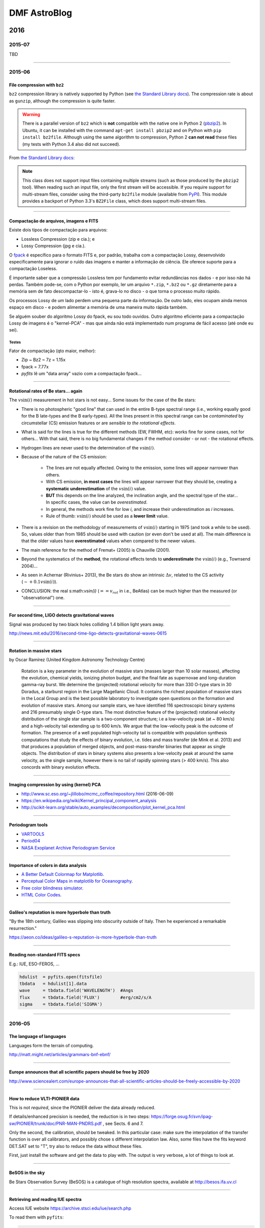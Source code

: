 DMF AstroBlog
##############

2016
********
2015-07
===========
TBD

---------

2015-06
===========
File compression with ``bz2``
-----------------------------------
``bz2`` compression library is natively supported by Python (see `the Standard Library docs <https://docs.python.org/2/library/bz2.html>`_). The compression rate is about as ``gunzip``, although the compression is quite faster.

.. warning::

    There is a parallel version of ``bz2`` which is **not** compatible with the native one in Python 2 (`pbzip2 <http://compression.ca/pbzip2/>`_). In Ubuntu, it can be installed with the command ``apt-get install pbzip2`` and on Python with ``pip install bz2file``. Although using the same algorithm to compression, Python 2 **can not read** these files (my tests with Python 3.4 also did not succeed).

From `the Standard Library docs <https://docs.python.org/2/library/bz2.html>`_:

.. note::

    This class does not support input files containing multiple streams (such as those produced by the ``pbzip2`` tool). When reading such an input file, only the first stream will be accessible. If you require support for multi-stream files, consider using the third-party ``bz2file`` module (available from `PyPI <https://pypi.python.org/pypi/bz2file>`_). This module provides a backport of Python 3.3's ``BZ2File`` class, which does support multi-stream files.

------------------------

Compactação de arquivos, imagens e FITS
-------------------------------------------
Existe dois tipos de compactação para arquivos:

- Lossless Compression (zip e cia.); e
- Lossy Compression (jpg e cia.).

O `fpack <https://heasarc.gsfc.nasa.gov/fitsio/fpack/>`_ é específico para o formato FITS e, por padrão, trabalha com a compactação Lossy, desenvolvido especificamente para ignorar o ruído das imagens e manter a informação de ciência. Ele oferece suporte para a compactação Loseless.

É importante saber que a compressão Lossless tem por fundamento evitar redundâncias nos dados - e por isso não há perdas. Também pode-se, com o Python por exemplo, ler um arquivo ``*.zip``, ``*.bz2`` ou ``*.gz`` diretamente para a memória sem de fato descompactar-lo - isto é, grava-lo no disco - o que torna o processo muito rápido.

Os processos Lossy de um lado perdem uma pequena parte da informação. De outro lado, eles ocupam ainda menos espaço em disco - e podem alimentar a memória de uma maneira muito rápida também.

Se alguém souber do algoritmo Lossy do fpack, eu sou todo ouvidos. Outro algoritmo eficiente para a compactação Lossy de imagens é o "kernel-PCA" - mas que ainda não está implementado num programa de fácil acesso (até onde eu sei).

Testes 
^^^^^^^^^^^^^^^^^^^^^^^^^^^^
Fator de compactação (qto maior, melhor):

- Zip ~ Bz2 ~ 7z = 1.15x
- fpack = 7.77x
- `pyfits` lê um "data array" vazio com a compactação fpack...

----------

Rotational rates of Be stars... again
----------------------------------------
The :math:`v\sin(i)` measurement in hot stars is not easy... Some issues for the case of the Be stars:

- There is no photospheric "good line" that can used in the entire B-type spectral range (i.e., working equally good for the B late-types and the B early-types). All the lines present in this spectral range can be *contaminated* by circumstellar (CS) emission features or are *sensible to the rotational effects*.
- What is said for the lines is true for the different methods (EW, FWHM, etc): works fine for some cases, not for others... With that said, there is no big fundamental changes if the method consider - or not - the rotational effects.
- Hydrogen lines are never used to the determination of the :math:`v\sin(i)`.
- Because of the nature of the CS emission:
    
    - The lines are not equally affected. Owing to the emission, some lines will appear narrower than others.
    - With CS emission, **in most cases** the lines will appear narrower that they should be, creating a **systematic underestimation** of the :math:`v\sin(i)` value.
    - **BUT** this depends on the line analyzed, the inclination angle, and the spectral type of the star... In specific cases, the value can be *overestimated*.
    - In general, the methods work fine for low *i*, and increase their underestimation as *i* increases.
    - Rule of thumb: :math:`v\sin(i)` should be used as a **lower limit** value.

- There is a revision on the methodology of measurements of :math:`v\sin(i)` starting in 1975 (and took a while to be used). So, values older than from 1985 should be used with caution (or even don't be used at all). The main difference is that the older values have **overestimated** values when compared to the newer values.
- The main reference for the method of Fremat+ (2005) is Chauville (2001).
- Beyond the systematics of the **method**, the rotational effects tends to **underestimate** the :math:`v\sin(i)` (e.g., Townsend 2004)...
- As seen in Achernar (Rivinius+ 2013), the Be stars do show an intrinsic :math:`\Delta v`, related to the CS activity (:math:`\sim +0.1v\sin(i)`).
- CONCLUSION: the real s:math:`v\sin(i)` (:math:`== v_{rot}` in i.e., BeAtlas) can be much higher than the measured (or "observational") one.

-------------

For second time, LIGO detects gravitational waves
----------------------------------------------------
Signal was produced by two black holes colliding 1.4 billion light years away.

http://news.mit.edu/2016/second-time-ligo-detects-gravitational-waves-0615

------

Rotation in massive stars
---------------------------
by Oscar Ramírez (United Kingdom Astronomy Technology Centre)

    Rotation is a key parameter in the evolution of massive stars (masses larger than 10 solar masses), affecting the evolution, chemical yields, ionizing photon budget, and the final fate as supernovae and long-duration gamma-ray burst. We determine the (projected) rotational velocity for more than 330 O-type stars in 30 Doradus, a starburst region in the Large Magellanic Cloud. It contains the richest population of massive stars in the Local Group and is the best possible laboratory to investigate open questions on the formation and evolution of massive stars. Among our sample stars, we have identified 116 spectroscopic binary systems and 216 presumably single O-type stars. The most distinctive feature of the (projected) rotational velocity distribution of the single star sample is a two-component structure; i.e a low-velocity peak (at ~ 80 km/s) and a high-velocity tail extending up to 600 km/s. We argue that the low-velocity peak is the outcome of formation. The presence of a well populated high-velocity tail is compatible with population synthesis computations that study the effects of binary evolution, i.e. tides and mass transfer (de Mink et al. 2013) and that produces a population of merged objects, and post-mass-transfer binaries that appear as single objects. The distribution of stars in binary systems also presents a low-velocity peak at around the same velocity, as the single sample, however there is no tail of rapidly spinning stars (> 400 km/s). This also concords with binary evolution effects.

-------

Imaging compression by using (kernel) PCA
--------------------------------------------
- http://www.sc.eso.org/~jlillobo/mcmc_coffee/repository.html (2016-06-09)
- https://en.wikipedia.org/wiki/Kernel_principal_component_analysis
- http://scikit-learn.org/stable/auto_examples/decomposition/plot_kernel_pca.html

-----

Periodogram tools
---------------------------
- `VARTOOLS <http://www.astro.princeton.edu/~jhartman/vartools.html>`_
- `Period04 <https://www.univie.ac.at/tops/Period04/>`_
- `NASA Exoplanet Archive Periodogram Service <http://exoplanetarchive.ipac.caltech.edu/cgi-bin/Periodogram/nph-simpleupload>`_

-----

Importance of colors in data analysis
---------------------------------------
- `A Better Default Colormap for Matplotlib <https://www.youtube.com/watch?v=xAoljeRJ3lU>`_.
- `Perceptual Color Maps in matplotlib for Oceanography <https://www.youtube.com/watch?v=XjHzLUnHeM0>`_.
- `Free color blindness simulator <http://colororacle.org/>`_.
- `HTML Color Codes <http://htmlcolorcodes.com/>`_.

---------

Galileo's reputation is more hyperbole than truth
-----------------------------------------------------
"By the 18th century, Galileo was slipping into obscurity outside of Italy. Then he experienced a remarkable resurrection."

https://aeon.co/ideas/galileo-s-reputation-is-more-hyperbole-than-truth

---------

Reading non-standard FITS specs
--------------------------------
E.g.: IUE, ESO-FEROS, ...

.. code:: python

    hdulist  = pyfits.open(fitsfile)
    tbdata   = hdulist[1].data
    wave     = tbdata.field('WAVELENGTH')  #Angs
    flux     = tbdata.field('FLUX')        #erg/cm2/s/A
    sigma    = tbdata.field('SIGMA')
    
------

2016-05
===========
The language of languages 
------------------------------
Languages form the terrain of computing. 

http://matt.might.net/articles/grammars-bnf-ebnf/

-------------

Europe announces that all scientific papers should be free by 2020
------------------------------------------------------------------------------
http://www.sciencealert.com/europe-announces-that-all-scientific-articles-should-be-freely-accessible-by-2020

-------------

How to reduce VLTI-PIONIER data
--------------------------------
This is not *required*, since the PIONIER deliver the data already reduced.

If details/enhanced precision is needed, the reduction is in two steps: https://forge.osug.fr/svn/ipag-sw/PIONIER/trunk/doc/PNR-MAN-PNDRS.pdf , see Sects. 6 and 7.

Only the second, the calibration, should be tweaked. In this particular case: make sure the interpolation of the transfer function is over all calibrators, and possibly chose s different interpolation law. Also, some files have the fits keyword DET.SAT set to "T", try also to reduce the data without these files.

First, just install the software and get the data to play with. The output is very verbose, a lot of things to look at. 

---------

BeSOS in the sky
-----------------
Be Stars Observation Survey (BeSOS) is a catalogue of high resolution spectra, available at http://besos.ifa.uv.cl

-----------

Retrieving and reading IUE spectra
-------------------------------------
Access IUE website https://archive.stsci.edu/iue/search.php

To read them with ``pyfits``:

.. code-block:: python

    hdulist  = pyfits.open(file_iue)
    tbdata   = hdulist[1].data
    wave     = tbdata.field('WAVELENGTH')  #Angs
    flux     = tbdata.field('FLUX')        #erg/cm2/s/A
    sigma    = tbdata.field('SIGMA')


---------

Terraforming: Can We Turn Mars Into Earth 2.0?
-------------------------------------------------
https://www.youtube.com/watch?v=9F1iWp4Gl3k

---------

The Journal of Open Source Software
-------------------------------------------------------
http://www.arfon.org/announcing-the-journal-of-open-source-software

------------

Clues for How Giant Black Holes Formed So Quickly
-------------------------------------------------------
http://hubblesite.org/newscenter/archive/releases/2016/19/

---------

Outreach news
---------------
I have so much fun reading astronomical outreach articles!

`Curiosity Sees Seasonal Trends on Mars <http://www.skyandtelescope.com/astronomy-news/curiosity-sees-seasonal-trends-on-mars/>`_: *The temperature on Mars and Los Angeles (!) follows the same seasonal pattern: higher temperatures during the summer, lower temperatures in the winter*. Brilliant! And, of course, let's compare it with Hollywood! Indeed, who would care about the weather of Arapiraca?

`New Horizons collects first science on a post-Pluto object <http://astronomynow.com/2016/05/19/new-horizons-collects-first-science-on-a-post-pluto-object/>`_ (from an animated gif): *The first two of the 20 observations that New Horizons made of 1994 JR1 in April 2016. The Kuiper Belt object is the bright moving dot indicated by the arrow. The dots that do not move are background stars. The moving feature in the top left is an internal camera reflection* **(a kind of selfie)** *caused by illumination by a very bright star just outside of the field of view; it shows the three arms that hold up the secondary mirror*. Hahahaha! Satellite selfie!!

----------

Sandage's Last Paper
------------------------
`Original article <https://carnegiescience.edu/news/allan-sandage%E2%80%99s-last-paper-unravels-100-year-old-astronomical-mystery>`_.

------------

Por qué se requiere mayor presupuesto para Fondecyt
-----------------------------------------------------
The `Letter <static/astro-blog_mas_presupuesto_para_fondecyt.pdf>`_.

In 2009, the number of post-doc proposals to the Chilean institute Fondecyt was 140. In 2016, it should be ~970! It results in an average grow rate of 32%/year.

------

Cranmer (2005)
----------------
It is a statistical study of the equatorial rotational rates of Be stars. It was found a trend related to the :math:`\bar{v}/V_{crit}` with the spectral time: earlier is the spectral type (Sp), lower is :math:`\bar{v}/V_{crit}` (but all should have members with *Veq=Vcrit*).

Definition: :math:`v\sin(i)` is the empirical (i.e., apparent) value, while :math:`V_{eq}\sin(i)` is the one with known parameter values. Realize the distinction: 

- (i) :math:`v\sin(i)` is the observation (in principle, convolved); 
- (ii) :math:`V_{eq}\sin(i)` is the intrinsic values (not apparent);
- (iii) Exists still :math:`v\sin(i)_{model}` from (ii) into (i). This value is not unique: a different combination of :math:`V_{eq}\sin(i)` leads to the same :math:`v\sin(i)`.

Conclusion from Townsend (2004): GB and OB must be taken into account, otherwise the derived *Veq* will be maximum at ~0.8. Importance of determining *Veq* is to constrain the mass-loss mechanism. 

The work treats separately the Sps and try to recover the *Veq/Vcrit* distribution of each of them, taking into account the OB+GD. "The actual rotation speeds may be even lower if GD is overestimated" (generalization of Townsend's idea).

From Yudin (2001) Sp and Lclass => Teff and Lum from de Jager (1987) => M* from Claret (2004). The derived *Vcrit* are 20% higher than Chauville (2001). Both values were kept to the analysis. Subsamples divided in five groups, from Very-Early to Very-Late types: [VE, E, M, L, VL]. :math:`v\sin(i)/V_{crit}` have a systematic dependence on Teff, but not :math:`\sigma`.

For a given *Veq* (i.e., M*, Sp, etc.) and *i*, a unique line profile is generated. The contrary (i.e., unique profile leads to unique *Veq*) is not true. 

The line profile (:math:`R_\nu`) is calculated by :math:`\int I_{\nu,L}/\int I_{\nu,C}`. *In short*, the line is calculated by a Voigt profile with a thermal broadening and limb-darkening (LB), and the continuum by a Black Body function and (the same) LB coefficient. 

The effects of the rotation in the line profile as assessed by the FWHM measurements: :math:`D=FWHM_{Veq}/FWHM_0`, that allows to determine a :math:`\delta V`, that can used to determine:

.. math::

    \left( \frac{V\sin(i)}{V_{crit}} \right)_{measured} \propto D\sin(i) \left( \frac{V_{eq}}{V_{crit}} \right)

Typically, the errors of :math:`v\sin(i)\sim 10\%` and :math:`v\sin(i)/V_{crit}\sim 30\%`. They were estimated (see below).

To ensure that all Be star *are not* rotating critically (i.e., maximized the derived *Veq*) it is assumed: B9 corrections for :math:`v\sin(i)` to all Sps, and no GB+OB corrections in the measurements of Yudin.

COMMENT: I believe the effects of GD are more extreme in B9 is the relative importance (i.e., contrast) of the flux redistribution (to be checked).

In other contour the ambiguity of the statistical distribution of the rotation rates (:math:`v\sin(i)` is not unique), a Monte-Carlo *forward method* was used to explore the parameters, with the "likelihood" of the models determined by a :math:`\chi^2` based on the number at each bin of *Veq*.

So the incidence of the rotation rates is done by a "trapezoidal" function :math:`\psi(V_{eq})` with 4 parameters, 3 free because one is set by normalization (the function is dependent of *Vmin*, *Vmax*, *b* and *m*; the later two are equivalent to the S and its normalization).

To sample :math:`\psi(V_{eq})`, it is created 80 :math:`\psi_i(V_{eq})=\delta(V_{eq}-V_i)`, so *Veq* is sampled (by MC) will all combination of parameters (i.e., *i* and the observational error :math:`\zeta`).

With this, and applying all methods discussed the bins of the histogram :math:`\phi(v\sin(i))` is created, with weights determined by :math:`\phi(V_{eq})`.
 
The first analysis is to see the expected behavior if all stars were rotating critically (remember, the histograms are of :math:`v\sin(i)` and **not** of :math:`V_{eq}\sin(i)`). So the maximum value was :math:`v\sin(i)/V_{crit}\sim0.68`. Although all efforts were made to agree the observed and the simulated distributions (in terms of hypothesis choices), it was impossible to reproduce the observations. This was taken as an evidence that not all stars are rotating critically.

So the following analysis were done under more realistic assumptions (i.e., not only Chauville *Vcrit*, and proper corrections beyond B9 = proper *D* values).

The influence of the observational errors were studied comparing the quality of the :math:`\chi^2`, and confirmed that they are about 10-20% (in :math:`v\sin(i)` - by the spread of the distributions). COMMENT: we should believe here the author, because I believe than it is intrinsically indistinguishable from a spread in the *Veqs*.

The derived best-fits puts :math:`\bar{V_{eq}})/V_{crit}=0.684-0.854`, and there is a definite dependence of *Vmin* on spectral type. The derived *Vmax* do not change (~0.85 to standard values and ~1.0 to Chauville) and shape of :math:`\psi(V_{eq})` depend rather strongly on the uncertainties. 

Better than determining :math:`\psi(V_{eq})`, it to determine the *Vmin-Vmax* range. While *Vmax* is compatible with 1.0, *Vmin* follows a dependence with the spectral type. Important point: if the gravity darkening effects were overestimated, then *Vmin* values may be lower. 

To understand...
^^^^^^^^^^^^^^^^^^
Statistics: *kurtosis* measures the relative importance between the tails to the peak of the distribution; *skewness* measures the symmetry of the distribution. 

- "The fact that are no stars with measured :math:`v\sin(i)>V_{crit}` tends to the conclusion that Be stars are not all rotating critically". == Depends on GD and observational errors!

- Why the distributions have "no zero tail"? Because of :math:`\cos^{-1}(\mu)`. 

- Why use the :math:`\cos^{-1}(\mu)` angle distribution instead a uniform one for *i*? Because we are interested on the **projection** of the angles, not their (uniform) distribution (as when a spherical area is uniformly described for a given reference direction). 

Investigation of GD
^^^^^^^^^^^^^^^^^^^^
From literature: cooler stars, :math:`\beta \leq 0.1` (convection). :math:`\beta \geq 0.25` from lightcurves of the hot eclipsing binaries. 

The author generalize the idea of Townsend (2004), and shows how stronger GD effects would change the :math:`v\sin i` distribution. Two things to note: the author use GD but it may mean "GD+OB". Second, he says that :math:`\beta=0.25` is the best fit with :math:`\sigma=0.15`, but he fitted :math:`\sigma=0.15` for :math:`\beta=0.25`!!! 


Fundamental stellar parameters + *Veq* = polarization models
^^^^^^^^^^^^^^^^^^^^^^^^^^^^^^^^^^^^^^^^^^^^^^^^^^^^^^^^^^^^^ 
The first idea is that dense CS disks only occur when *Veq > Vmin*. The triangular shape from Yudin (2001) is hard to explain by standard scattering models. The idea is to use the derived distributions of *Veq/Vcrit* to simulate the polarization values. 

The results are highlighted as *only a general consistency test*. 

Use the model of McDavid (2001): (i) sin(*i*) distributions; (ii) Spectral types from Yudin, specified by the non-rotating value of *Teff* and sampled according to the frequency in the database; (iii) *Vmin* (fitted) to *Vmax = Vcrit* is flat; (iv) all stars are in the main sequence; (v) *Tdisk = 0.75*Teq*; (vi) empirical law to :math:`\rho = \rho_0(R/r)^{-3.1} \propto T_{eff}^{2.2}` (empirical).

There are two limiting densities: (i) the photospheric one, using tabulated values of :math:`\kappa_R` (Rosseland's average) and *H* (scale height) from log(*g*), where :math:`\tau_R\approx\kappa_R\rho H=1`. (ii) :math:`\rho` as the sonic point density, once :math:`\dot{M}=\rho4\pi c_s R^2` (where R is the radius at which the radial flow speed equals the sound speed). :math:`\dot{M}` for a wind, from Vink+ (2000). *R = Req*, but for viscous disks is much larger, thus the base of the disk is most likely highly subsonic). 

Opening angle from "the basic theory of Keplerian accretion disks", :math:`\alpha = f\tan^{-1}(c_s/V_{Kep})`, resulting in :math:`3^\circ-10^\circ`. The same of the results do no depend on *f* value. The polarization from an axisymmetric disk is proportional to :math:`\sin\alpha\cos^2\alpha`. More accurate relation that takes account of stellar occultation by a thin disk (Fox & Brown, 1991). 

Left of triangle = :math:`\sin^2(i)` dependence. Right = not so easy to understand. The explanations from Yudin: (i) depolarization from **GD** (exactly happening with *Veq = Vcrit* stars), (ii) lower intrinsic polarization for disks around the later type stars (that also have the highest values of *Veq*) and (iii) disk opening angle inversely proportional to *Veq*. All of them were not thought to be strong enough to produce the observed decreases, and the author claim the reduction of *Teff* to explain the decrease.

WTF "The mass loss from the disk may come to dominate the angular momentum transport, and lower densities may occur because of greater leakage to an equatorial wind"?

"More work needs to be done to compare the derived disk properties of stars with similar Sp but different roation rates".

Conclusions
^^^^^^^^^^^^
"Rotational color effects": *GD* more pronounced in the UV. Critical rotation is unlikely for all Be stars because of the large predicted photospheric shift **above** the main sequence. 

"Measuring the widths of lines that are formed in the narrow 'boundary layer' above the subcritical photosphere, but below the inner edge of the Keplerian disk may be a crucial probe of the physical origin of the Be phenomenon".
 
--------

Hubble Catches Views of a Jet Rotating with Comet 252P/LINEAR
--------------------------------------------------------------------
http://hubblesite.org/newscenter/archive/releases/2016/14/

------

Histograms, centroids and areas
---------------------------------
In an histogram, by definition, :math:`N=\sum_i N_i=(\int n(x) dx)/(\int dx)`. One can also have the area of histogram with :math:`A=\sum_i N_i \Delta x_i=\int n(x) dx`. The formula to calculate the barycenter (or centroid) is

.. math::

    \bar{x} = \frac{\int x n(x) dx}{\int n(x) dx}=\frac{\sum_i N_i x_i \Delta x_i}{A}

These are the magic relations between these quantities. 

One (bad) example: **if** :math:`t=x` and :math:`v(t)=n(x)`, then :math:`\Delta S=\sum_i v_i \Delta t_i=\int v(t) dt`. **But** :math:`v(t)=n(x)` would lose the sense of "counting" a quantity, and would acquire the sense of describing its intensity.

------

Definitions of *i* and PA in astronomy
----------------------------------------
In principle, :math:`-\pi/2 \leq i \leq \pi/2`, but it is often seen as :math:`0 \leq i \leq \pi/2`. With the drawings below (and supported by the work of Roettenbacher+ 2016) I show that :math:`-\pi/2 \leq i \leq \pi/2` is do required and that :math:`i=0` corresponds to the rotational axis pointed to the observers direction (assuming the "right-hand rule" for the 3D rotation.)

.. figure:: figs/astro-blog_PAi.png
     :width: 640

     Conclusion of the drawing: :math:`0 \leq i \leq \pi/2` is inconsistent with the "right-hand" rule.

It is possible to see that the same values of (PA, *i*) give different images (or, in other words, for a given image, the choice of PA and *i* leads to different rotation).

My conclusion: :math:`|i|` is taken when analyzing quantities that do not consider the *sense of the rotation* (e.g., imaging or :math:`v\sin(i)` measurements). Otherwise, it *must* be taken into account. 

FITS images standards
^^^^^^^^^^^^^^^^^^^^^^
FITS images are constructed from left to right and **south to north** (that means that the first line is the bottom of the image, and not the opposite). This also means that, by standard, **the east will be in the right direction**, contrary to most of the sky images we see. 

To compensate this, there are two options: mirror the image or add a negative value for the header variable CDELT1 (i.e., *x* coordinate). The same can be done if your image in "top-bottom" (instead of bottom-top). 

------

Rotational rates of Be stars
------------------------------
.. figure:: figs/astro-blog_vcrit3.png
    :width: 640 

.. figure:: figs/astro-blog_vcrit.png
    :width: 640

    Distributions using *i* values from above (and not :math:`\cos^{-1}(\mu)`)


Chandrasekhar (1950): "The probability of occurrence of the inclination angle *i* between *i* and *i+di* is known to be :math:`\sin(i)`". Note that this idea is "compatible" with the following one: image that you have a projected dimension uniformly distributed from 0 to :math:`S_{max}`. What are the intrinsic angles? Answer: the :math:`\cos^{-1}(\mu)` distribution!

Better statement: a quantity that is a perpendicular product to the line of sight and that is randomly distributed will be observed with a probability distribution of :math:`\sin(i)`" (for a parallel product, it will be a :math:`\cos(i)`").

Analogy: a ship traveling perpendicular to the stellar equator at a constant speed. It would quickly cross the equator, but it would take very long to cross the poles; position == :math:`\sin` distribution of the latitude (unless it is seen edge-on)! But most of the time, the a "random" ship would be seen close to the meridian, because the longitude in this case would follow a :math:`\cos` distribution.

:math:`\bar\sin(|i|)` = 0.636, which corresponds to :math:`i` = 39.5 deg.

Given :math:`y=x\sin(i)`, Chandrasekhar do a "bodybuilder" and takes from his hat that :math:`\bar y =  \bar x 4/\pi`. What I found is that is exactly :math:`\bar{y \sin(i)} = \bar{ x \left( \sin (i) \right)^2 }`. This is confirmed using Slettenbah (1949) :math:`v\sin(i)` values.


Porter 1996
^^^^^^^^^^^^^
Things to understand better in the article:

- Is the low number os :math:`w\sin(i) < 0.125` significant, or it is a bias?

- How he estimated 5 deg. as characteristic opening angle?

.. math::

    \arcsin \left( \frac{14}{163} \right)*180/\pi = \sim 5.0

Scenario
^^^^^^^^^^^^^
Let's suppose we have for each spectral type a **constant number of Be stars** from *W100* to *Wmax = 1* (in each sub-interval *dW*). What is the :math:`\bar{W}`?

.. math:: 

    \bar{W} = \frac{Wmax-W100}{2}
    
Rivinius+ (2013) affirms that :math:`\bar{W}` and :math:`W100\sim0.7` do not depend on the spectral type. So, by the above formula :math:`\bar{W}\simeq0.85` (the observed value is :math:`\bar{W}=0.80`).

However, the efficiency to transfer a B-normal star into a Be star *does* depends on the spectral type. Let's suppose a **constant number of B-type stars** for a given rotational rate and the following "efficiency" curve to become a Be star:

.. figure:: figs/astro-blog_vcrit2.png
    :width: 640

where *Wmin* and *W100* have arbitrary values. Using the values from Rivinius+ (2013; i.e., :math:`\bar{W}=0.8`, *W100* = 0.64 to early-type Be stars and *W100* = 0.95 to late-type), which are the values of *Wmin* for them?

*Wmin* = 0.56 for the early-type and *Wmin* = 0.40 for the late ones. Since early-type stars are very efficient to produce the phenomenon, the late-type ones need to have members of lower rotational rates (:math:`W\sim0.4`) in other to keep the same :math:`\bar{W}`.

If the efficiency curve (plus :math:`\bar{W}` and *W100*) are right, the *Wmin* values could be increased if the number of critical rotators are increased for a given spectral type (i.e., change the number of B-type stars as function of the rotational rate).

Conclusion
~~~~~~~~~~~
For a given spectral type, the number of Be stars at a given rotational rate *W* is the product of the number of B-type stars rotating at that level times the efficiency to the star become a Be star (assuming no change in *W* before and after the Be phenomenon).

------

MNRAS 450, 3105
-----------------
Selected article, `Kurtz+ (2015) <http://adsabs.harvard.edu/abs/2015MNRAS.450.3015K>`_. Very interesting!

------

News to the first week of May
-------------------------------
- http://astronomynow.com/2016/05/01/rare-transit-of-mercury-to-take-place-on-9-may/
- http://www.eso.org/public/news/eso1615/?utm_source=feedburner&utm_medium=feed&utm_campaign=Feed%3A+EsoTopNews+%28ESO+Top+News%29
- https://www.sciencemag.org/news/2016/04/whos-downloading-pirated-papers-everyone
- http://www.forbes.com/sites/brucedorminey/2016/04/23/nasa-to-launch-first-ever-balloon-borne-optical-interferometer/

Japan and X-ray satellites
^^^^^^^^^^^^^^^^^^^^^^^^^^^
http://www.nature.com/news/software-error-doomed-japanese-hitomi-spacecraft-1.19835?WT.feed_name=subjects_astronomy-and-astrophysics

Scientists may have to wait for the next large X-ray mission on the books. The European Space Agency-led Athena X-ray observatory is expected to launch in 2028.

NASA partnered with Japan to launch the instrument on an X-ray observatory in 2000. ASTRO-E was to be the Japan's fifth X-ray astronomy mission, but was unfortunately lost during launch (10 Feb 2000). Astro-E was developed at the Japanese Institute of Space and Astronautical Science (ISAS) in collaboration with the US and Japanese institutions. 

------

Close-in planets around giant stars
------------------------------------------------------------
Close-in planets around giant stars: lessons from planet engulfment, by Dr. Jorge LILLO-BOX (ESO, Chile)
 
    Extrasolar planets abound in almost any possible configuration. However, until five years ago, there was a lack of planets orbiting closer than 0.5 au to giant or subgiant stars. Since then, recent detections have started to populate this regime by confirming 13 planetary systems. In this talk I will summarize the results of our recently accepted paper (Lillo-Box et al., 2016) on the properties of these planets in terms of their formation and evolution off the main sequence. Interestingly, we find that 70% of the planets in this regime are inner components of multiplanetary systems. This value is :math:`4.2\sigma` higher than for main-sequence hosts, which we find to be 42%. I will provide the possible interpretations of this observational difference and their implications in our knowledge of the processes of planet migration and planet engulfment.

Jorge started reviewing the history of exoplanets discoveries, starting in the 90's with the pulsar 51 Peg b, coming the the contemporary days where a planet smaller than Mercury was found (Kepler-37 b), reaching a total of ~2000 exoplanets discovered, including many in the habitable zone. This discoveries can be classified in three major groups: transit (light-curve), radial velocities and other techniques.

The theory of planet formation are basically two: models of "core accretion" and "gravitational instability". The point it that these two models do not explain the characteristics of the observed planets, specially the migration one would expect to describe the planets observed (e.g., migration is usually a fast process).

Until 2010 there was a desert of planets close to giant stars. Jorge worked with Kepler data, which may contain a lot of contamination because of its plate scale, of 4"x4" per pixel. During his PhD he found a planet around Kepler-91, so close that the star will wrap the planet when it expand in its later evolution, and that could make the star to become oblate. Another planet may be present in this star 3:1 (period) resonance, that will be confirmed by HARPS observations. Kepler-432 is another Giant star, with a hot-Jupiter and other planet in resonance. 

These are examples that the picture of exoplanets changed from 2010 to 2015, with a lack owing to observational bias. And the new picture points that these planets in massive stars weren't formed *in situ*, but maybe related to outwards-inwards movements, that occurred the in end of the main-sequence. They are usually in multiple systems.

There is a bias that make it hard to detect small planets around the giant stars; planets in main sequence are usually a single Jupiter, while in the giant planets there just are not there ("fall"). Close-in planets in giant stars are rare (they easily fall into the stars in the end of the MS); their survival must be related to pseudo-resonance effects, where the outer one could be anchoring the inner one.

------

Digging into the Milky Way past
------------------------------------------------
Digging into the Milky Way past: the formation of the Galactic Bulge, by Dr. Annalisa CALAMIDA (NOAO, USA)

    *Old low-mass stars are a fundamental tool for understanding stellar evolution and star formation in our Milky Way. Different evolutionary phases can be adopted to probe the chemo-dynamical properties of the oldest stellar populations in the Galaxy, while the last stage of low-mass stars, the white-dwarf cooling sequence, is a valuable tool for understanding the formation history of the Milky Way.
    In this talk I will present results on the characterization of the Galactic bulge stellar populations based on the study of different low-mass star evolutionary phases.
    The work is based on observations collected with the  Advanced Camera for Surveys on the Hubble Space Telescope.
    Very accurate proper motions were measured and allowed me to separate disk and bulge stars and obtain a clean bulge color-magnitude diagram. I then identified for the first time a white-dwarf cooling sequence in the Galactic bulge. By using the same dataset, I also derived the initial mass function of the pure bulge component down to 0.15 Mo, finding that it can be fit with two power laws with a break at M ~ 0.55 Mo, the slope being steeper  (alpha ~ -2.40) for the higher masses, and shallower (alpha ~ -1.25) for the lower masses. The slope of the bulge initial mass function is similar to the slope of the mass function derived for the disk in the high-mass regime, but it is slightly steeper in the low-mass regime.*

Low-mass stars are important mainly by two reasons: they reveal the process of star evolution (ages) and star formation. 

It made use of HST/ACS instrument for surveys and appeared on HST press-release in December last year. Although she thinks the IMF down to ~0.1 Msun is the most important achievement, the majority of news articles focused on the white-dwarf cooling sequence found for the bulge.

Although the MW bulge shows appears to be a classical bulge (high Z, and stars older than 10 Gyr), it also shows evidence to have a 'pseudo-bulge' component (show at least two populations in Z and :math:`\vec{v}`). Examples: [Fe/H] distributions (2 or 3 peaks) and color-mag diagram (K vs J-K, with 2 clumps). Bulge contains 1/4 of the MW mass, and since it was formed first, could have a different IMF. 

With HST/ACS field image at Sagitarius, they performed photometry down to Vmag ~ 30. With this they can access stars to reconstruc the IMF until M < 0.15 Msun, identifying WDs as age indicators. The field of ACS has only 3'x3', but constains up to 2 million stars. Combining field observations from 9 years ago, they derive very accurate proper motions to the stars (<0.5 mas/yr at Vmag=28). Other goals of the survey is to look for long term variability, as microleasing. 

It's not easy to separate bulge and disk stars because there is an overlap in the proper motions. So they selected only stars with a very small proper motion, so losing ~30% of bulge stars. That was not an issue thanks to large number of stars.

The deep observations allowed to identify a number of WDs, stablishing a colling sequence for the bulge. They were individually inspected, and by their type (DA=Hydrogen present; DB=He-core, CO-core) it is possible to fit a cooling sequence. A significant amount of He-core WD have a binary origin, and they could not reproduce the number of red WDs. Also, they found a number of dwarf novae, with :math:`\Delta m < 3`.

To determine the IMF, they set a number of isochrones with different ingredients, being aware of the completeness of the sample because of non-faint detections. Main ingredients: binarity, differential reddening, metallicity and age (with spreads). Total around 10000.

There is no strong depence on age, but metalicity could change the mass values in 8%. Since there is not solid determination of binarity for the bulge, they use the rate of 50% (this is important when determining the IMF of low mass stars). 

They found a 2 slope fitting changing around M=0.5Msun, with high mass in agreement to Salpeter and lower with Kroupa & Chabrier. This results in a similar IMF as determined to the disk, reinforcing the importance of the pseudo-bulge component. 

It is the first time that IMF went down to 0.15 Msun, and new telescopes will be ableto extend this, as well as to this to the MCs and other nearby galaxies. 

------

Mapping the Nuclear Outflow of the Milky Way
------------------------------------------------
Mapping the Nuclear Outflow of the Milky Way: The Kinematics and Spatial Extent of the Fermi Bubbles, Dr. Rongmon BORDOLOI (MIT, USA)

    *Recent observations of gamma rays together with microwaves and polarized radio waves, have detected giant lobes of plasma (Fermi Bubbles) extending above and below the Galactic plane of the Milky Way. These are possible signs of a Nuclear wind powered by either the central black hole or concentrated nuclear star-formation; but our understanding of their origin is hampered by a lack of kinematic information. I will report new observations from a systematic, absorption-line survey that maps the spatial and kinematic properties of the biconical nuclear outflow, using UV spectroscopy of AGN and halo stars lying close on the sky to the Galactic Center. The variation in absorption properties with Galactic latitude allows us to constrain the physical conditions in the outflowing gas. The observed kinematics of absorption components will be discussed and compared to predictions from biconical outflow models. I will show that the observed absorption profiles can be explained by a biconical nuclear wind with a radial velocity of ~ 1000 km/sec, and constrain the kinematic age of the Fermi Bubbles to be ∼6–9 Myrs. Using these estimates, I will constrain the minimum mass of UV absorbing gas entrained in the Fermi Bubbles. These observations illustrate the novel use of UV spectroscopy to constrain the feedback processes that regulate galaxy evolution.*

He presented nicely in ESO on May 2nd (nice slides, figures and clear explanations). The general context is that galactic outflows are important tracers of SFR, AGN activities, age of these events and can help constraining the chemical evolution.

The structure studied was the *Fermi bubble*, whose map was published in 2010 by Su+. It is the X-ray counterpart of the microwave emission structure seen in WMAP and following satellites. It was first thought as a signal of Dark-Matter annihilation, but ruled out by its asymmetric shape. It can also be seen in polarized radio emission (synchrotron, supporting the idea of a bubble of hot gas). The explanation scenarios where mainly two: or a fast AGN-like event or a secular local star formation that launched the material. Until now, only studies involving emission, with no kinematical information. 

The idea of the work was to study the line-absorption profiles in UV over background sources (AGNs), and calibrate them with halo (inside the bubble) and foreground stars (before the bubble). They used HST/COS spectra with resolution of a tens of km/s to see blue and red absorption bands in the line absorption profile. They analyzed the northern part because in the south there is a contamination by the Magellanic stream. 

With the proper projections and velocities to the (V_LSR) The derived kinematics of the bubble is consistent with a biconical wind outflow with velocities up to ~1000-1200 km/s. The absorption in seen in both blue and red shift at lower Galactic latitudes, then only in blue-shift, and then it disappear (in a equivalent height of 7 kpc). This kinematics points to a recent event (6-9 Myr), excluding the scenario of secular nuclear activity. 

Combining UV absorption spectra with UV lines it is possible to derive temperature, density and chemistry of the gas. The Hydrogen column density is log10 N_HI ~ 18.23 cm-2, and the metallicity ranges between 20-30% the solar one. 

With density and kinematics, it is possible to derive a outflow of 0.3-0.5 Msun/yr. Based on some arguments I did not catch about efficiency, the total mass implied inside the Fermi Bubble is ~5e6 Msun. Also, there were questions about the low metallicity of the Hubble (since it is a recent event).

------

The most mysterious star in the universe
-----------------------------------------
Something massive, with roughly 1,000 times the area of Earth, is blocking the light coming from a distant star known as KIC 8462852, and nobody is quite sure what it is. As astronomer Tabetha Boyajian investigated this perplexing celestial object, a colleague suggested something unusual: Could it be an alien-built megastructure? Such an extraordinary idea would require extraordinary evidence. In this talk, Boyajian gives us a look at how scientists search for and test hypotheses when faced with the unknown. 

https://www.ted.com/talks/tabetha_boyajian_the_most_mysterious_star_in_the_universe?language=en

------

News in astronomy
------------------
A list of famous sites, but only the ones which have RSS:

- http://hubblesite.org/newscenter/
- https://www.eso.org/public/news/
- http://www.esa.int/For_Media/Press_Releases

- http://www.nature.com/subjects/astronomy-and-astrophysics
- http://www.skyandtelescope.com/astronomy-news/
- https://astronomynow.com/category/news/

- https://www.aanda.org/2016-press-releases


2016-04
===========
Seminar of Alex Camilo @UC
-----------------------------
Radiative Driven Winds, main parameters are :math:`v_\infty` and :math:`\dot{M}`. The opacity of line transitions makes the particles (atoms) accelerate! 

.. math::

    g_L = g\exp(M(t)) \\
    M(t) = kt^{-\alpha}

:math:`(k, \alpha)` were first estimated by Abbott (1982) through the approximation of Sobolev (a Gaussian absorption profile can the considered as a "hat profile" until a given wavelength, close to :math:`\lambda_0`).

A more precise :math:`M(t)` was derived by Noebauer & Sim (2015), using a Monte-Carlo method to estimate :math:`(k, \alpha)`

.. math::

    M(t)=kt&^{-\alpha}\left( \frac{10*{N_e}}{W} \right)^\delta

where :math:`(k, \alpha)` corresponds to the *fast* component and the other term to the *slow* component. 

At Universidade de Valparaíso, they are using a Hydrodynamics Wind code to derive the radial velocity profile, with atomic information from H to Fe. His current work was presented at SOCHIA 2016 (Antofagasta). 

------

Hubble discovers a new moon in the Solar System
------------------------------------------------
High resolution and S/N images form HST of Makemake revealed a new moon orbiting this dwarf-planet at the edges of the SS. 

http://hubblesite.org/newscenter/archive/releases/2016/18/

------

Techniques of calculating :math:`v\sin i` (Part 2)
--------------------------------------------------------
Actually, there are three (four?) methods to determine the :math:`v\sin i`:
    
    1. From Fourier transform analysis;
    2. From Equivalent Width (EW) measurements
    3. From spectral synthesis.
    4. From the line FWHM

Method 1 relies on some assumptions of the influence of the "non-rotated" line profile and on the limb-darkening coefficients. The foundation of this method is described by Gray `(book) <http://adsabs.harvard.edu/abs/1992oasp.book.....G>`_.

Method 2 must be interesting, because the assumption that EW do not change with rotation is not true... Good reads are `Daflon+ (2007) <http://adsabs.harvard.edu/abs/2007AJ....134.1570D>`_ and `Garmany+ (2015) <http://adsabs.harvard.edu/abs/2015AJ....150...41G>`_.

Method 3 is the most easy to understand, but do not takes into account gravity darkening and oblateness (actually, none of these method does).

------

Variable stars!
----------------
Variable star is an amazing topic! Its complementary topic is the stellar pulsations, with p and g modes... But this is a subject of another topic.

GCVS is the General Catalog of Variable Stars
    http://www.sai.msu.su/gcvs/gcvs/

AAVSO is the American Association of Variable Star Observers
    https://www.aavso.org/

VSX is the AAVSO Star Index. Their type designations are listed here
    https://www.aavso.org/vsx/index.php?view=about.vartypes

A Double Periodic Variable (DPV) is a rare an interesting type of binary star. These systems apparently lose mass cyclically into the interstellar medium. Catalogs of Double Periodic Variables are given by Mennickent, Otero and Kolaczkowski (2016), Pawlak et al. (2013) and Poleski et al. (2010). 

------

Setting fundamental constants of physics and astronomy
--------------------------------------------------------
On physical constants, CODATA (Committee on Data for Science and Technology) release a list of values set in 2014, available here 
    http://arxiv.org/abs/1507.07956

The NIST/CODATA index of constants can be accessed at
    http://physics.nist.gov/cuu/Constants/index.html

On astronomical constants, the IAU release a list of Solar-related constants in 2009 by Luzum+ (2011). However, Prsa & Harmanec (2012) suggested a number of improvements.
Particularly interesting is that the gravity constant :math:`G` still has a big uncertainty in its measurement. So, its recommended determining :math:`GM_*` instead of :math:`M_*` for the celestial bodies - specially exoplanets.

------

Techniques of calculating :math:`v\sin i`
-------------------------------------------
One way for determining the rotational speed of a star is to measure the broadening of its photospheric line profiles due to its rotation. The procedure would be:
1. Determining the resolution of the spectrum with the line profile.
2. Specify the line profile that star would have without rotation.
3. Describe how a line changes with a given rotation rate.
4. Calculate synthetic lines from (2) and (3) and compared with the observed one.

The website http://www.ster.kuleuven.be/~pieterd/python/html/core/scipy_fft.html show us how to do this with Python, in a procedure commonly used (e.g., `Dravins+, 1990 <http://adsabs.harvard.edu/abs/1990A%26A...237..137D>`_) through frequency analysis (FFT).

It must be noted that in this example (2) is assumed to be a Gaussian profile with **arbitrary width**. The right procedure is to have a line synthesized from an stellar atmospheric model. Also, the "broadening core" is based on an **arbitrary limb-darkening coefficient**...

The best procedure to this analysis? I'm still looking for...

------

First-Ever Balloon-Borne Optical Interferometer
-------------------------------------------------
NASA will attempt to mimic the resolution of an 8-meter optical telescope via the light-combining art of interferometry - all while using an instrument platform on a balloon-borne gondola undulating high in Earth's stratosphere.

It should be much easier to keep the fringes interference without the atmosphere!

http://www.forbes.com/sites/brucedorminey/2016/04/23/nasa-to-launch-first-ever-balloon-borne-optical-interferometer/#557b1a816e5e

------

L2 Puppis: the birth of a PN?
-------------------------------
It is a M5III AGB star, with a Mira-like (irregular) variability of P=141d. 

M = 0.7 - 2.0 Msun (Lykou+2015 - Kervella+2014).

Classified as a suspect binary system from Hipparcos.
Second nearest AGB star (64+/-4 pc; closest is R Doradus at 55 pc). 
Mv ~ 5, but is suffering a long term dimming (Bedding+2002).

NACO imaging (1.04-4.05 :math:`\mu` m), confirmed a binary emission (seen at the deconvolved PSF images).
Double emission in J, but not in K and L bands. Separation of ~32 mas = smaller separation measured so far in a "real" image. 
CS emission modeled due to dust, total M ~ 0.08 Mearth.

ALMA observations of L2 Pup: (the most extended configuration available at time, cycle-3) of CO J=3-2 transition (345.8 GHz). Resolution of 0.034", with FoV of 0.04". From analysis of disk dynamics, Mdisk ~ 0.07 Msun.


2016-03
============
The unexpected eccentricity of long period SdB binaries
---------------------------------------------------------
by Joris VOS (Universidad de Valparaiso, Chile)

    Hot subdwarf binaries are evolved core He burning stars with very thin hydrogen envelopes (<0.1 Msol). The only way to form these stars is through binary evolution, which makes then interesting objects to study binary evolution methods.
    Hot subdwarf-B stars in long period binaries are found to be on eccentric orbits, even though current binary evolution theory predicts these systems to circularise before the onset of Roche-lobe overflow.
    We aimed to find binary evolution mechanisms that can explain these eccentric long period orbits, and reproduce the currently observed period-eccentricity diagram. Three different processes are considered; tidally enhanced wind mass loss, phase dependent RLOF on eccentric orbits and the interaction between a circumbinary disk and the binary. To test these processes they were implemented in the binary module of the stellar evolution code MESA.
    We find that a combination of phase dependent mass loss and circumbinary disk interaction can explain the eccentricities of the observed systems, but the models are unable to reproduce the observed trend of higher eccentricities at longer orbital periods. Further observations in combination with theoretical modeling will hopefully solve this discrepancy.

Sub-dwarf B (sdB) are stars at the extreme blue side of the HRD, connecting the most luminous stars to the White dwarfs sequence. They are understood as He burning cores, with a "missing H envelope". M ~ 0.5 Msun, with Teff of 22000-40000 K. 

sdB binaries are long period binaries, understood as the result of a binary interaction: a Red Giant star donates its envelope to a Main Sequence (lower mass) star. The transfer can be as Unstable RLOF (Roche Lobe OverFlow), or a Stable RLOF (e.g., a disk. See Han+ 2003).

The point is: the mass transfer should circularize the orbit of of these systems. What is observed: for periods of until ~700 days, no eccentricity (*e*) is observed; then a linear relation existis between the period and *e*, where *e* = 0.2 corresponds to a period of 1300 days.

Mechanisms to introduce *e*: 
- Phase-dependent mass loss (Soker 2000; Bonacic+ 2008);
- Circumbinary disk, with Lindblad resonance (Dermine+ 2013; Artymowiz & Lubow 1994).

Applying the stellar evolution code MESA, the evolution of these systems were studied. The mass loss fraction were taken from Tauris+ (2006). For the disk, SPH simulations were performed, with :math:`R_{out}` fixed. It was found a possible connection to dusty post-RGB binaries (?).

------

.py in the sky
----------------
Musings on Python, Astronomy, and Open Science

http://astrofrog.github.io/

Blog of Thomas Robitaille.

http://astrofrog.github.io/blog/2015/11/10/and-now-for-something-completely-different/

------

A&A Writing Studio
---------------------
A&A and its publishers, EDP Sciences, just announced the launch of the collaborative platform Writing Studio: http://ws.edpsciences.org 

Writing Studio is a unique LaTex writing solution designed to simplify the process of writing articles collaboratively on a single version of a paper. Reinforcing an open-source strategy, EDP Sciences has chosen the Open Source *ShareLateX* to develop this new service.

------

Gemini Data Reduction User Forum
-----------------------------------
http://drforum.gemini.edu

Also interesting, the *Gemini Focus* magazine with the highlights of Gemini in 2015 

http://www.gemini.edu/node/27

------

Cratera de impacto na periferia de SP
---------------------------------------
Cratera guarda a memória de impacto de corpo celeste na periferia de São Paulo

http://agencia.fapesp.br/cratera_guarda_a_memoria_de_impacto_de_corpo_celeste_na_periferia_de_sao_paulo/22887/

------

Radiative transfer in astrophysics Course
-------------------------------------------
http://www.ita.uni-heidelberg.de/~dullemond/lectures/radtrans_2012/

More softwares here:
http://www.ita.uni-heidelberg.de/~dullemond/software.shtml?lang=en

------

White dwarfs
---------------
Beyond Sirius B, there is no white dwarf (WD) in the sky brighter than mV=12. As an example, Sirius B is one of the most luminous WD, with L~0.03 Lsun. Also, it is the closest one, at 8.61 ly (2.64 pc, absolute magnitude of 11.18). 

.. math::

    \Delta m = m - M = 5\log_{10}(d) - 5

So, the apparent magnitude of Sirius B would be :math:`m=8.3` (8.44 in Wikipedia). 

------

TRILEGAL
-----------
TRILEGAL, or TRIdimensional modeL of thE GALaxy, including a kinematical module, and an tentative to the calibration of Milky Way parameters based on 2MASS and SDSS data.

http://stev.oapd.inaf.it/trilegal

------

Team communication
---------------------
Slack! http://slack.com

Useful tips:
- https://buendia.slack.com/getting-started/users
- https://premium.wpmudev.org/blog/slack-tips/

------

Non-academic-astronomers-network
----------------------------------------
https://aas.org/jobs/non-academic-astronomers-network

More than 50% of post-graduated students do not have a permanent position job offer after finishing their studies
    - http://adsabs.harvard.edu/abs/2015arXiv151202223C 
    - Keynote: http://dl.dropbox.com/u/6569986/transfer/2016-01-15_Jobs_coffee.key

"Training the Next Generation of Astronomers" (2009)
    http://arxiv.org/pdf/0904.2571v1.pdf

Here's an older discussion about the future of the field with some recommendations:
    https://www.iop.org/publications/iop/2015/file_65624.pdf

------

NGC 3201: a cluster from Milky Way of a dwarf Galaxy?
-------------------------------------------------------
- It is a globular cluster
- Analysis form CN-CH diagram (Kaiser+2008)
- Preliminary spectroscopic study using narrow filters (MOS instrument):

    - Ca II (~3900 :math:`\AA`)
    - CN (~4100 :math:`\AA`)
    - G-band (~4350 :math:`\AA`)
    - H:math:`\beta`

- By-modal behavior, indicating galactic origin.

------

Life-time of protoplanetary disks (PPD)
-----------------------------------------
- UV, IR excess and H:math:`\alpha` are good tracers.
- Hernandez+ (2008) found no PPD in stars with age > 10 Myr
- But 20%-30% of pre main-sequence stars (PMS) with +10 Myr have H:math:`\alpha` excess.

------

IC 719: a lenticular galaxy with a *counter-rotating* disk (CRD)
------------------------------------------------------------------
- There is evidence of recent star formation (MUSE high-res data; ring-like structure and clumps at H:math:`\alpha`).
- CRD origin: merger or gas accretion past event
- Two distinct kinematic components: gas, with "perfect" rotation; and stars, with big dispersion and at rest at central regions. 
- H:math:`\beta` and [MgFe] diagram: indication of distinct ages and metallicity in the galaxy (Lick indices? Use of emission lines parameters)

------

CV stars
----------
Cataclysmic Variable stars: probably SN Ia progenitors. Usual components:

- Hot white dwarf
- Cooler red dwarf (donor)
- Hot accretion disk

------

Lines as age indicators in stars
---------------------------------
- Li I 6708 :math:`\AA`
- K I 1.17, 1.25, 1.50 :math:`\mu` m
- Na I 8200 :math:`\AA`, 2.2 :math:`\mu` m

------

Measuring stars separation
---------------------------
================ ===============
Separation (au)  Technique
================ ===============
1000             Direct imaging
10               AO imaging
1                Speckle
0.1              Interferometry
0.001            Radial velocity
================ ===============

------

Hubble Team Breaks Cosmic Distance Record (resolving a galaxy)
----------------------------------------------------------------
Hubble team announced the record of the farthest galaxy ever seen. Named GN-z11, this surprisingly bright, infant galaxy is seen as it was 13.4 billion years in the past. The astronomers saw it as it existed just 400 million years after the big bang. At a spectroscopically confirmed redshift of 11.1, the galaxy is even farther away than originally thought. It existed only 200 million to 300 million years after the time when scientists believe the very first stars started to form. At a billion solar masses, it is producing stars surprisingly quickly for such an early time. This new record will most likely stand until the launch of Hubble's successor, the James Webb Space Telescope, which will look even deeper into the universe for early galaxies.

"We've taken a major step back in time, beyond what we'd ever expected to be able to do with Hubble." Before astronomers determined the distance for GN-z11, the most distant galaxy measured spectroscopically had a redshift of 8.68 (13.2 billion years in the past). GN-z11 is 25 times smaller than the Milky Way and has just one percent of our galaxy's mass in stars.However, it is growing fast, forming stars at a rate about 20 times greater than our galaxy does today. 

2016-02
============
JPAS @ Vitacura
------------------
by Alexander Ederoclite, ceFCA (Spain)

J-PLUS is the photometric calibration to J-PAS (Javalambre Physics Accelerating universe Survey). J-PAS will be performed by a 2.5m telescope, with 3 deg x 3 deg FoV, with a total of 54 narrow filters. It will make use of 14 CCDs of 9k x 9k (81 Mpx).

J-PLUS is using a 80 cm telescope with 2 deg x 2 deg FoV; single 81 Mpx camera and scale-plate of 0.553"/px. It started operating in November 2015. The field of J-PLUS is much bigger than WFPC2 @HST, OSIRIS @GTC or WFC @INT!

The tools of J-PLUS/J-PAS are designed "à la SDSS", with the VO standards. MUFFIT is a SED fitting tool (Díaz García+ 2015); outreach info is available at http://cefca.es/outreach. 

The first call of proposals has alrady opened at http://oajweb.cefca.es/observingtime/description, with 10% reserved to Spanish researchers; 20% to proposasl and 70% to the survey. 

In 7 years is the big survey design and 2/3 years, a short survey release.

------

Installing R in Ubuntu
-----------------------
14.04 LTS has only R 3.0.2. The caret package requires R 3.2+.

So, add `deb http://cran-r.c3sl.ufpr.br/bin/linux/ubuntu trusty/` in the `/etc/apt/sources.list` to upgrade R from CRAN. 

.. code:: bash

    sudo vim /etc/apt/sources.list
    sudo apt-get update
    sudo apt-get install r-base r-base-dev

Then, inside R, type `install.packages("caret")`.

More at https://cran.r-project.org/bin/linux/ubuntu/README

------

ESO TMT: A pragmatic Bayesian perspective on correlation analysis
------------------------------------------------------------------------
Pedro FIGUEIRA, University of Porto. 

    Very often we want to assess the if there is a correlation between two quantities. This is often done in the frequentist framework, using p-value analysis; unfortunately, it has been demonstrated that there are some fundamental flaws behind this kind of null hypothesis testing procedure. We consider the alternative approach of applying the Bayesian framework. To do so, we estimate the probability distribution of the parameter of interest, $\rho$, characterizing the strength of the correlation. We provide an implementation of these ideas and concepts using python programming language and the pyMC module in a very short (~130 lines of code, heavily commented) and user-friendly program. We used this tool to assess the presence and properties of the correlation between planetary surface gravity and stellar activity level as measured by the log(R'_HK) indicator. The results of the Bayesian analysis are qualitatively similar to those obtained via p-value analysis, and support the presence of a correlation in the data. The results are more robust in their derivation and more informative, revealing interesting features such as asymmetric posterior distributions or markedly different credible intervals, and allowing for a deeper exploration. We encourage those interested in this kind of problem to apply our code to his/her own scientific problems. The full understanding of what the Bayesian framework is can only be gained through the insight that comes by handling priors, assessing the convergence of Monte Carlo runs, and a multitude of other practical problems. We hope to contribute so that Bayesian analysis becomes a tool in the toolkit of researchers, and they understand by experience its advantages and limitations. 

http://arxiv.org/abs/1601.05107

------

Vocabulary
------------
- Syllabus: 1. an outline of the subjects in a course of study or teaching; 2. (in the Roman Catholic Church) a summary of points decided by papal decree regarding heretical doctrines or practices.
- quirk (cuãrk): equívoco
- blend: mistura
- "a first": primeira vez
- glimpse: vislumbrar
- currently: atualmente
- variegated: variado
- patch (of a cloud): mancha
- top (axis): pião
- tradeoff: troca, compensação
- chunk: pedaço

------

Plagiarism
-------------
Johns Hopkins University defines plagiarism as "...taking for one's own use the words, ideas, concepts or data of another without proper attribution. Plagiarism includes both direct use or paraphrasing of the words, thoughts, or concepts of another without proper attribution".

This definition is solidly based on the "copyrights" way of thinking. But I have my reservations about it. I will discuss this latter...

Just an example: I just typed "syllabus" on Google, a work in the vocabulary topic of the blog, and it returned 2 definitions, word origin and mentions over time. Source? Not easily accessible... Plagiarism? I never heard that Google did linguistics research...

Typing "source of Google dictionary", the answer Google gives is a C&P from the Wikipedia article https://en.wikipedia.org/wiki/Google_Dictionary... Man, this is a crazy world!

------

Machine learning
------------------
Its all about building and testing prediction functions! Important concepts/tasks: tests sets, overfitting, and error rates. Machine learning methods includes regression, classification trees, Naive Bayes, and random forests. 

Coursera content:
- Prediction study design
- In sample and out of sample errors
- Overfitting (trap! Fitting "in sample" errors that don't belong to the "out of sample" errors, what really matters)
- Receiver Operating Characteristic (ROC) curves
- The caret package in R
- Preprocessing and feature creation
- Prediction with regression
- Prediction with decision trees
- Prediction with random forests
- Boosting
- Prediction blending

"Keep in mind that currently data analysis is as much art as it is science".

Free (good) book: http://statweb.stanford.edu/~tibs/ElemStatLearn/

Kaggle
^^^^^^^
It hosts competitions on data prediction. There is a good section of scripts examples. http://www.kaggle.com .

------

VLTI max resolutions
---------------------
Appling :math:`\theta=1.22\lambda/D` (rad), one have (for 100 m baselines):

- J-band (1.25 um): 0.0032 arcsec
- H-band (1.65 um): 0.0042 arcsec
- K-band (2.20 um): 0.0056 arcsec

What is the physical diameter of a Be star with 10 R* as disk radius, with equatorial radius of 10 Rsun at 100 pc?

1 AU at 1 pc is 1 arcsec. The diameter of the system is 200 Rsun, or 0.93 AU (1 AU is ~215 Rsun). So, the system diameter would be 0.0093 arcsec. So VLTI can "resolve" it!

CHARA
^^^^^^^^^^^^^^^^^^^^^
For 300 m baselines. PAVO limits:

- 630 nm: 0.00053 arcsec
- 900 nm: 0.00076 arcsec

Other:

- J-band (1.25 um): 0.0011 arcsec

CLASSIC/MIRC/CLIMB bands:

- H-band (1.65 um): 0.0014 arcsec
- K-band (2.20 um): 0.0019 arcsec

Vega (equatorial) size is 2.8 Rsun. Its distance is 7.68 pc, resulting in a diameter of 0.0034 arcsec. So it can be easily resolved by PAVO.

------

Hubble info
------------
Mirror diameter: 2.4 m; Focal length: 57.6 m; Resolution at 200nm: 

Wide Field Camera 3 (WFC3): It has two camera channels, the UVIS channel that operates in the ultraviolet and visible bands (from about 200 to 1000 nm), and the IR channel that operates in the infrared (from 900 to 1700 nm). 
There is a small spectrograph (GRISM), covering from 200 nm to 400 nm. WFC3 has ~100 different filters.

IR Channel: 123 x 136 arcsec, pixel size: 0.13 arcsec (Max theoretical resolution at 1225 nm).
UVIS Channel: 162 x 162 arcsec, pixel size: 0.04 arcsec (Max theoretical resolution at 380 nm).

"UV grism provides slitless spectra with useful dispersion covering 200-400 nm". The IR channel on WFC3 represents a major improvement on the capabilities of the NICMOS.

More at http://www.stsci.edu/hst/wfc3/ins_performance/filters/

Space Telescope Imaging Spectrograph (STIS): The field of view (FoV) depends on the detector used. The MAMA (Multi-Anode Microchannel Array) is 25x25 arc-seconds, and the CCD is 52x52 arc-seconds.

Near Infrared Camera and Multi-Object Spectrometer (NICMOS): for infrared imaging and spectroscopic observations. It detects light with wavelengths between 0.8 and 2.5 microns.

More at http://www.stsci.edu/hst/HST_overview

Photometric optical camera (ACS)

------

NASA Introduces New, Wider Set of Eyes on the Universe: WFIRST
-----------------------------------------------------------------
Wide-Field Infrared Survey Telescope (WFIRST). WFIRST will image large regions of the sky in near-infrared light to answer fundamental questions about dark energy and the structure and evolution of the universe. WFIRST will have a mirror the same size as Hubble's, but it will have a 100 times wider view of space. Slated for launch in the mid-2020s, it will complement the capabilities of NASA's other major astrophysical observatories. 

WFIRST will carry a wide-field instrument for surveys, and a coronagraph instrument designed to block the glare of individual stars and reveal the faint light of planets orbiting around them. By blocking the light of the host star, the coronagraph instrument will enable detailed measurements of the chemical makeup of planetary atmospheres.

More at http://hubblesite.org/newscenter/archive/releases/2016/06/

NASA asked for an ESA participation at the WFIRST mission. I'm curious to know how it is different from James Webb, of course beyond having an extended FoV... As I understood, its financial costs is not yet guaranteed. 

------

Hubble Directly Measures Rotation of Cloudy 'Super-Jupiter'
------------------------------------------------------------
THe number of exoplanets is currently roughly 2000 (http://exoplanets.org, http://exoplanet.eu). Hubble Telescope detected the emission of the a giant planet (4 Jupiter mass) 170 light-years from Earth, orbiting a faint brown dwarf (2M1207). The dwarf is so dim and far from the planet that astronomers were able to isolate the planet's glow.

The investigators found a periodic flickering as the planet spins on its axis, interpreted as the movement of the clouds on its atmosphere. "These measurements have led to an estimate of how fast the planet is spinning through direct observation", a first for an exoplanet.

More at http://hubblesite.org/newscenter/archive/releases/2016/05/

Good related article http://www.scientificamerican.com/article/the-truth-about-exoplanets/

------

ESO-MIDAS software
--------------------
Its webpage is `here <http://www.eso.org/sci/software/esomidas//midas-overview.html>`_. Its a software for integration of complex algorithm and handles with optical-interferometry data. Hopefully Python can be an alternative...

------

(Massive) Blue Straggler Stars (BSS)
-------------------------------------
BSS are main-sequence stars in open or globular clusters that are more luminous and bluer than stars at the main-sequence turn-off point for the cluster.

------

arXiv:1601.05084v1
--------------------
Short abstract: stellar mergers could be the origin of the (strong) magnetic field in massive stars.

Selected parts
^^^^^^^^^^^^^^^^^^^^^
~10% of the massive stars have magnetic field, while only ~2% of those are in binary systems.

The B[e] supergiant in the wide binary system R4 (P orb ~ 21 yr) in the Small Magellanic Cloud is suggested to be a merger product and is surrounded by a young (1.2 x 10^4 yr), nitrogen-enriched, bipolar nebula expanding with a velocity of about 100 km s-1 (Pasquali et al. 2000).

Critics
^^^^^^^^
It is hard to have precise age of the stars and the cluster to infer differences.

The article do not discuss if the fact that the presence of the magnetic field in the star could itself make the star appears younger due to its enhanced mixing. 

------

International Astronomy Meetings 
----------------------------------
An updated list of international astronomy meetings is available at the Canadian Astronomy Data Centre page, that even includes an RSS feeder: 

http://www1.cadc-ccda.hia-iha.nrc-cnrc.gc.ca/en/meetings/


Older
********
2015-11
========
Intro do (M)HD codes, Luis Kadowaki @ GAi, day 16
-------------------------------------------------------
Soluções: N-corpos, ou dinâmica de fluidos (como SPH), estes em geral escritos em termos das equações de Euller.

Critérios para ser um fluido:

- Livre caminho médio pequeno no sistema
- Tempo entre colisões >> Tempo de evolução
- Distância média entre colisões << que o tamanho característico do sistema

Como regra, há 6 variáveis e 6 equações a serem resolvidas (7, no caso MHD): 3 momentos, :math:`\rho`, Pressão (Eq. de estado) e Energia.

Métodos: diferenças finitas (funções como "trapézios"). *FTCS: Forward Time, Centered Space*. As equações diferenciais de ordem superior a 1 podem ser classificadas em (i) elípticas, (ii) parabólicas, (iii) hiperbólicas. A eq. de onda (e outras) não Hiperbólicas, e por isso não funcionam no FTCS!

Método de Lax-Friedrichs: funciona para eqs. hiperbólicas. Mas sistema deve satisfazer o critério CFL (Courent-Friedrichs-Levy) para garantir a estabilidade das soluções.

Nos problemas HD, a propagação das condições dá-se pela velocidade do som no meio. Nos problemas MHD, pela velocidade de Alfvén.

*General solution strategy*: (1) discretizar o domínio, (2) definir as condições iniciais, (3) determinar o :math:`\Delta t` permitido pelo CFL, (4) calcular *fluxos*; ... de maneira iterativa.

Método Godunov (ou de Volume Finito): usa a forma integral das equações. Com isso, assume valores **médios** para o interior das células. Mas a solução necessita de valores de fluxos nas **interfaces** das células. Isso pode introduzir **discontinuidades** na resolução, problema conhecido por *Problema de Riemann*. 

Há vários métodos para a solução do problema de Rieman: roc, HLL, HLLC, ... Em geral, usa-se um esquema de reconstrução de 2a ordem para ser usado junto com o método de Riemann, que podem não ser monotônicos (método de mínimo slope). 

Inicialmente resolve-se as variáveis primitivas :math:`v, P` e depois as substitui nas variáveis conservativas :math:`mv, E`...
A estratégia em Godunov é utilizar *sub-time steps* nos cômputos.


2013-04
========
Dark Matter review, ? @ Univ. Toledo, day 04
---------------------------------------------
1930's = Zwicky. "Problem": (1) theory of gravity; (2) assumptions; (3) additional mass.

"Non-virial" condition: :math:`\frac{GM_*}{R^2}\ll \frac{v^2}{R}`.

1970's M51 (Robin). 

1980's Cold Dark Matter model (Peebles): model designed for **simplicity**, not realism.
Cold; non-interacting (or weak-scale); Gaussian, adiabatic initial fluctuation (only gravity).

"It must be wrong!": made to explain galaxies :math:`\rightarrow` whole universe. 
Successfully described the creation of structures in the universe.

Precise tests of gravity: 

- CMB = structures formation (large structure). 
- Solar system dynamics = 13 decimal places of accuracy!
- Lab. tests.

DM options:

- WIMPs = Weakly Interacting Massive Particles (the only strongly motivated model from particle theory)
- Axions or other particle exotica
- Tiny black holes
- ...

2013-02
==========
Zeinab @ OCA, day 18
----------------------
R136 cluster = "star burst"

SPHERE instrument = 10-50 mas; 1.0-2.0 :math:`\mu m`.

AO = Shack Hartmann wave front sensor

Star cluster formation: almost all stars are born in clustered mode:

#. collapse of molecular clouds
#. formation in filaments and radiatively out the residual gas
#. dynamical evolution of the newly formed star cluster

Important *ingredients*:

- mass segregation
- infant mortality
- IMF
- binary fraction

Relation between most massive star and the total cluster mass (Weidner & Kroupa).

<= 2013
=========
Low/High Mass X-ray binaries, Atsuo Okazaki @ IAG
-------------------------------------------------------
X-ray binaries are composed of a star and and compact star.

Low mass (:math:`<1M_\odot`, LMXB) stars usually at galactic bulge (old stars).

High mass (:math:`>10M_\odot`, HMXB) stars are the young population (galactic disk).

Roche lobe overflow: donor gives matter and forms an accretion disk ("low magnetic field NS").

LMXB are very close binaries (e.g., a neutron star as compact star, with P_orb of 5-6 hours).

HMXB have (i) Be stars as donor ("high magnetic field or Black Hole") or (ii) Supergiants (stellar wind or Roche-lobe overflow). Supergiants that have a strong winds, the accretion occurs as the Bondi-Hoyle-Lyttleton accretion.

- HMXB Type I (normal outbursts): mass transfer from truncated Be disk at periastron.
- HMXB Type II (giant outbursts): transfer from warped Be disk?

X-ray binaries with emission > 100 GeV (TeV order): Pulsar Wind (PW) model vs MicroQuasar (MQ) model; emission < 100 GeV: Be binaries.


.. end
.. contents:: Table of Contents
